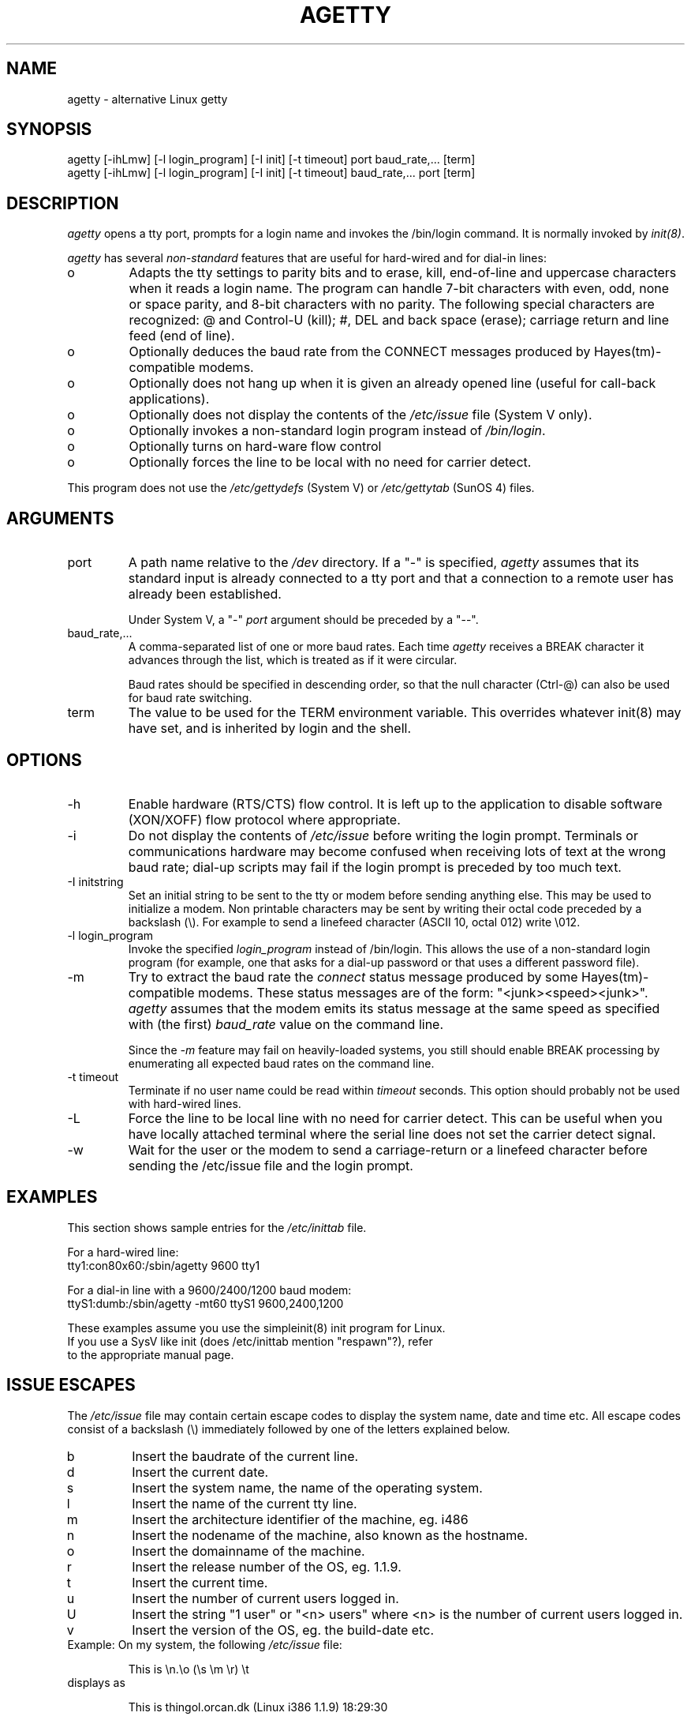 .TH AGETTY 8 
.ad
.fi
.SH NAME
agetty \- alternative Linux getty
.SH SYNOPSIS
.na
.nf
agetty [-ihLmw] [-l login_program] [-I init] [-t timeout] port baud_rate,... [term]
agetty [-ihLmw] [-l login_program] [-I init] [-t timeout] baud_rate,... port [term]
.SH DESCRIPTION
.ad
.fi
\fIagetty\fP opens a tty port, prompts for a login name and invokes
the /bin/login command. It is normally invoked by \fIinit(8)\fP.

\fIagetty\fP has several \fInon-standard\fP features that are useful
for hard-wired and for dial-in lines:
.IP o
Adapts the tty settings to parity bits and to erase, kill,
end-of-line and uppercase characters when it reads a login name.
The program can handle 7-bit characters with even, odd, none or space
parity, and 8-bit characters with no parity. The following special
characters are recognized: @ and Control-U (kill); #, DEL and
back space (erase); carriage return and line feed (end of line).
.IP o
Optionally deduces the baud rate from the CONNECT messages produced by
Hayes(tm)-compatible modems.
.IP o
Optionally does not hang up when it is given an already opened line
(useful for call-back applications).
.IP o
Optionally does not display the contents of the \fI/etc/issue\fP file
(System V only).
.IP o
Optionally invokes a non-standard login program instead of
\fI/bin/login\fP.
.IP o
Optionally turns on hard-ware flow control
.IP o
Optionally forces the line to be local with no need for carrier detect.
.PP
This program does not use the \fI/etc/gettydefs\fP (System V) or
\fI/etc/gettytab\fP (SunOS 4) files.
.SH ARGUMENTS
.na
.nf
.fi
.ad
.TP
port
A path name relative to the \fI/dev\fP directory. If a "-" is
specified, \fIagetty\fP assumes that its standard input is
already connected to a tty port and that a connection to a
remote user has already been established.
.sp
Under System V, a "-" \fIport\fP argument should be preceded
by a "--".
.TP
baud_rate,...
A comma-separated list of one or more baud rates. Each time
\fIagetty\fP receives a BREAK character it advances through
the list, which is treated as if it were circular.
.sp
Baud rates should be specified in descending order, so that the
null character (Ctrl-@) can also be used for baud rate switching.
.TP
term
The value to be used for the TERM environment variable. This overrides
whatever init(8) may have set, and is inherited by login and the shell.
.SH OPTIONS
.na
.nf
.fi
.ad
.TP
-h
Enable hardware (RTS/CTS) flow control. It is left up to the
application to disable software (XON/XOFF) flow protocol where
appropriate.
.TP
-i
Do not display the contents of \fI/etc/issue\fP before writing the
login prompt. Terminals or communications hardware may become confused
when receiving lots of text at the wrong baud rate; dial-up scripts
may fail if the login prompt is preceded by too much text.
.TP
-I initstring
Set an initial string to be sent to the tty or modem before sending
anything else. This may be used to initialize a modem.  Non printable
characters may be sent by writing their octal code preceded by a
backslash (\\). For example to send a linefeed character (ASCII 10,
octal 012) write \\012.
.PP
.TP
-l login_program
Invoke the specified \fIlogin_program\fP instead of /bin/login.
This allows the use of a non-standard login program (for example,
one that asks for a dial-up password or that uses a different
password file).
.TP
-m
Try to extract the baud rate the \fIconnect\fP status message
produced by some Hayes(tm)-compatible modems. These status
messages are of the form: "<junk><speed><junk>".
\fIagetty\fP assumes that the modem emits its status message at
the same speed as specified with (the first) \fIbaud_rate\fP value
on the command line.
.sp
Since the \fI-m\fP feature may fail on heavily-loaded systems,
you still should enable BREAK processing by enumerating all
expected baud rates on the command line.
.TP
-t timeout
Terminate if no user name could be read within \fItimeout\fP
seconds. This option should probably not be used with hard-wired
lines.
.TP
-L
Force the line to be local line with no need for carrier detect. This can
be useful when you have locally attached terminal where the serial line
does not set the carrier detect signal.
.TP
-w
Wait for the user or the modem to send a carriage-return or a linefeed 
character before sending the /etc/issue file and the login prompt.
.PP
.SH EXAMPLES
.na
.nf
This section shows sample entries for the \fI/etc/inittab\fP file.

For a hard-wired line:
.ti +5
tty1:con80x60:/sbin/agetty 9600 tty1

For a dial-in line with a 9600/2400/1200 baud modem:
.ti +5
ttyS1:dumb:/sbin/agetty -mt60 ttyS1 9600,2400,1200

These examples assume you use the simpleinit(8) init program for Linux.
If you use a SysV like init (does /etc/inittab mention "respawn"?), refer
to the appropriate manual page.

.SH ISSUE ESCAPES
The \fI/etc/issue\fP file may contain certain escape codes to display the
system name, date and time etc. All escape codes consist of a backslash
(\\) immediately followed by one of the letters explained below.

.TP
b
Insert the baudrate of the current line.
.TP
d
Insert the current date.
.TP
s
Insert the system name, the name of the operating system.
.TP
l
Insert the name of the current tty line.
.TP
m
Insert the architecture identifier of the machine, eg. i486
.TP
n
Insert the nodename of the machine, also known as the hostname.
.TP
o
Insert the domainname of the machine.
.TP
r
Insert the release number of the OS, eg. 1.1.9.
.TP
t
Insert the current time.
.TP
u
Insert the number of current users logged in.
.TP
U
Insert the string "1 user" or "<n> users" where <n> is the number of current
users logged in.
.TP
v
Insert the version of the OS, eg. the build-date etc.
.TP
Example: On my system, the following \fI/etc/issue\fP file:

.na
.nf
.ti +.5
This is \\n.\\o (\\s \\m \\r) \\t
.TP
displays as

.ti +.5
This is thingol.orcan.dk (Linux i386 1.1.9) 18:29:30

.fi

.SH FILES
.na
.nf
/var/run/utmp, the system status file.
/etc/issue, printed before the login prompt (System V only).
/dev/console, problem reports (if syslog(3) is not used).
/etc/inittab (Linux simpleinit(8) configuration file).
.SH BUGS
.ad
.fi
The baud-rate detection feature (the \fI-m\fP option) requires that
\fIagetty\fP be scheduled soon enough after completion of a dial-in
call (within 30 ms with modems that talk at 2400 baud). For robustness,
always use the \fI-m\fP option in combination with a multiple baud
rate command-line argument, so that BREAK processing is enabled.

The text in the /etc/issue file and the login prompt
are always output with 7-bit characters and space parity.

The baud-rate detection feature (the \fI-m\fP option) requires that
the modem emits its status message \fIafter\fP raising the DCD line.
.SH DIAGNOSTICS
.ad
.fi
Depending on how the program was configured, all diagnostics are
written to the console device or reported via the syslog(3) facility.
Error messages are produced if the \fIport\fP argument does not
specify a terminal device; if there is no utmp entry for the
current process (System V only); and so on.
.SH AUTHOR(S)
.na
.nf
W.Z. Venema <wietse@wzv.win.tue.nl>
Eindhoven University of Technology
Department of Mathematics and Computer Science
Den Dolech 2, P.O. Box 513, 5600 MB Eindhoven, The Netherlands

Peter Orbaek <poe@daimi.aau.dk>
Linux port.

.SH CREATION DATE
.na
.nf
Sat Nov 25 22:51:05 MET 1989
.SH LAST MODIFICATION
.na
.nf
91/09/01 23:22:00
.SH VERSION/RELEASE
.na
.nf
1.29
